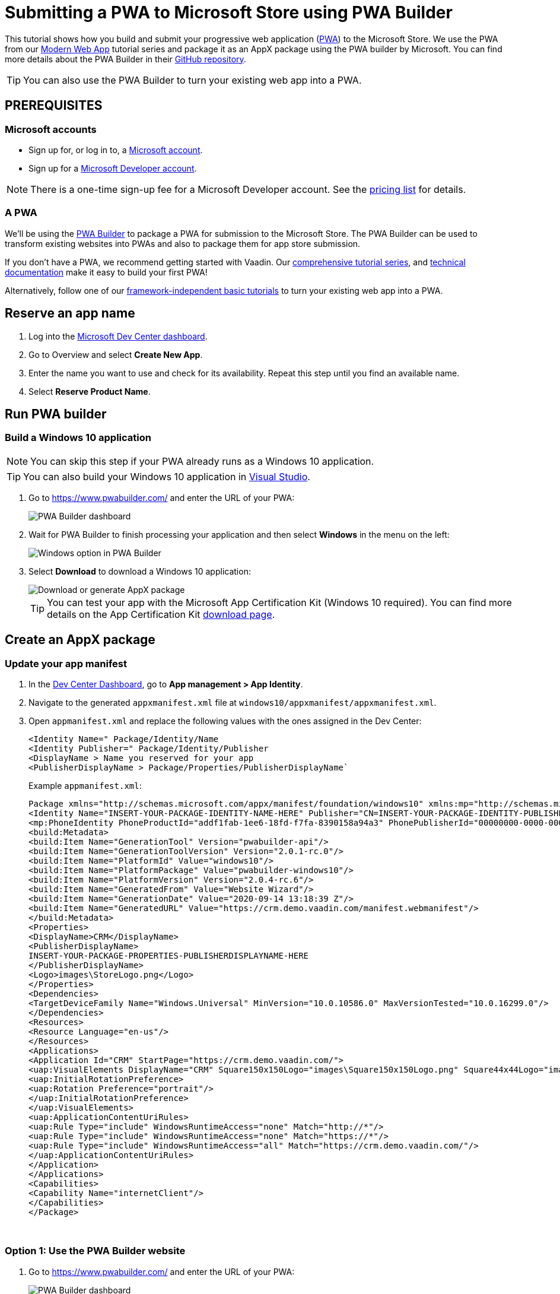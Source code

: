 = Submitting a PWA to Microsoft Store using PWA Builder

:title: Submitting a PWA to Microsoft Store using PWA Builder
:authors: mikaelsu
:type: text
:tags:  Deploy, PWA
:description: Learn how to configure your PWA and submit to the Microsoft Store using the PWA Builder.
:repo:
:linkattrs:
:imagesdir: ./images
:og_image: pwa-builder--featured-image.png

This tutorial shows how you build and submit your progressive web application (https://vaadin.com/pwa[PWA^]) to the Microsoft Store. We use the PWA from our https://vaadin.com/learn/tutorials/modern-web-apps-with-spring-boot-and-vaadin[Modern Web App] tutorial series and package it as an AppX package using the PWA builder by Microsoft. You can find more details about the PWA Builder in their https://github.com/pwa-builder[GitHub repository^].

TIP: You can also use the PWA Builder to turn your existing web app into a PWA.

== PREREQUISITES

=== Microsoft accounts

* Sign up for, or log in to, a https://account.microsoft.com/[Microsoft account^].
* Sign up for a https://developer.microsoft.com/en-us/store/register/[Microsoft Developer account^].

NOTE: There is a one-time sign-up fee for a Microsoft Developer account. See the https://docs.microsoft.com/en-gb/windows/uwp/publish/account-types-locations-and-fees#developer-account-and-app-submission-markets[pricing list^] for details. 

=== A PWA

We’ll be using the https://www.pwabuilder.com/[PWA Builder^] to package a PWA for submission to the Microsoft Store. The PWA Builder can be used to transform existing websites into PWAs and also to package them for app store submission.

If you don't have a PWA, we recommend getting started with Vaadin. Our https://vaadin.com/learn/tutorials/modern-web-apps-with-spring-boot-and-vaadin[comprehensive tutorial series^], and https://vaadin.com/docs/index.html[technical documentation^] make it easy to build your first PWA!

Alternatively, follow one of our https://vaadin.com/learn/tutorials/learn-pwa[framework-independent basic tutorials^] to turn your existing web app into a PWA.

== Reserve an app name

. Log into the https://partner.microsoft.com/en-us/dashboard/directory[Microsoft Dev Center dashboard^].
. Go to Overview and select *Create New App*.
. Enter the name you want to use and check for its availability. Repeat this step until you find an available name.
. Select *Reserve Product Name*. 

== Run PWA builder

=== Build a Windows 10 application

NOTE: You can skip this step if your PWA already runs as a Windows 10 application.

TIP: You can also build your Windows 10 application in https://docs.microsoft.com/en-us/microsoft-edge/progressive-web-apps-edgehtml/windows-features[Visual Studio^].

. Go to https://www.pwabuilder.com/ and enter the URL of your PWA:
+
image::pwa-builder-console2.png[PWA Builder dashboard]
+
. Wait for PWA Builder to finish processing your application and then select *Windows* in the menu on the left:
+
image::option-in-menu.png[Windows option in PWA Builder]
+
. Select *Download* to download a Windows 10 application:
+
image::download-or-generate2.png[Download or generate AppX package]
+
TIP: You can test your app with the Microsoft App Certification Kit (Windows 10 required). You can find more details on the App Certification Kit https://developer.microsoft.com/en-gb/windows/downloads/app-certification-kit/[download page^].

== Create an AppX package

=== Update your app manifest

. In the https://partner.microsoft.com/en-us/dashboard/directory[Dev Center Dashboard^], go to *App management > App Identity*.
. Navigate to the generated `appxmanifest.xml` file at `windows10/appxmanifest/appxmanifest.xml`.
. Open `appmanifest.xml` and replace the following values with the ones assigned in the Dev Center:
+
----
<Identity Name=" Package/Identity/Name
<Identity Publisher=" Package/Identity/Publisher
<DisplayName > Name you reserved for your app
<PublisherDisplayName > Package/Properties/PublisherDisplayName`
----
+
Example `appmanifest.xml`:
+
[source, xml]
----
Package xmlns="http://schemas.microsoft.com/appx/manifest/foundation/windows10" xmlns:mp="http://schemas.microsoft.com/appx/2014/phone/manifest"xmlns:uap="http://schemas.microsoft.com/appx/manifest/uap/windows10" xmlns:build="http://schemas.microsoft.com/developer/appx/2015/build" IgnorableNamespaces="uap mp build">
<Identity Name="INSERT-YOUR-PACKAGE-IDENTITY-NAME-HERE" Publisher="CN=INSERT-YOUR-PACKAGE-IDENTITY-PUBLISHER-HERE" Version="1.0.0.0" ProcessorArchitecture="neutral"/>
<mp:PhoneIdentity PhoneProductId="addf1fab-1ee6-18fd-f7fa-8390158a94a3" PhonePublisherId="00000000-0000-0000-0000-000000000000"/>
<build:Metadata>
<build:Item Name="GenerationTool" Version="pwabuilder-api"/>
<build:Item Name="GenerationToolVersion" Version="2.0.1-rc.0"/>
<build:Item Name="PlatformId" Value="windows10"/>
<build:Item Name="PlatformPackage" Value="pwabuilder-windows10"/>
<build:Item Name="PlatformVersion" Version="2.0.4-rc.6"/>
<build:Item Name="GeneratedFrom" Value="Website Wizard"/>
<build:Item Name="GenerationDate" Value="2020-09-14 13:18:39 Z"/>
<build:Item Name="GeneratedURL" Value="https://crm.demo.vaadin.com/manifest.webmanifest"/>
</build:Metadata>
<Properties>
<DisplayName>CRM</DisplayName>
<PublisherDisplayName>
INSERT-YOUR-PACKAGE-PROPERTIES-PUBLISHERDISPLAYNAME-HERE
</PublisherDisplayName>
<Logo>images\StoreLogo.png</Logo>
</Properties>
<Dependencies>
<TargetDeviceFamily Name="Windows.Universal" MinVersion="10.0.10586.0" MaxVersionTested="10.0.16299.0"/>
</Dependencies>
<Resources>
<Resource Language="en-us"/>
</Resources>
<Applications>
<Application Id="CRM" StartPage="https://crm.demo.vaadin.com/">
<uap:VisualElements DisplayName="CRM" Square150x150Logo="images\Square150x150Logo.png" Square44x44Logo="images\Square44x44Logo.png" Description="Vaadin CRM"BackgroundColor="#F2F2F2">
<uap:InitialRotationPreference>
<uap:Rotation Preference="portrait"/>
</uap:InitialRotationPreference>
</uap:VisualElements>
<uap:ApplicationContentUriRules>
<uap:Rule Type="include" WindowsRuntimeAccess="none" Match="http://*"/>
<uap:Rule Type="include" WindowsRuntimeAccess="none" Match="https://*"/>
<uap:Rule Type="include" WindowsRuntimeAccess="all" Match="https://crm.demo.vaadin.com/"/>
</uap:ApplicationContentUriRules>
</Application>
</Applications>
<Capabilities>
<Capability Name="internetClient"/>
</Capabilities>
</Package>
----
{sp} +

=== Option 1: Use the PWA Builder website

. Go to https://www.pwabuilder.com/ and enter the URL of your PWA:
+
image::pwa-builder-console2.png[PWA Builder dashboard]
+
. Wait for PWA Builder to finish processing your application and then select Windows in the menu on the left:
+
image::option-in-menu.png[Windows option in PWA Builder]
+
. Select *Generate* to build an AppX PWA package:
+
image::download-or-generate2.png[Download or generate AppX package]
+
. Enter the details in your Microsoft Developer account and `appmanifest.xml` file and click *Submit*:
+
image::generate-package2.png[Generate App package with PWA Builder]


=== Option 2: Build from your terminal

. Install the https://github.com/pwa-builder/PWABuilder-CLI[PWA Builder CLI^] with the `npm install -g pwabuilder` command.

. Open a terminal window in the downloaded root folder and run the `pwabuilder package -p windows10 -l debug` command to build an AppX package:
+
[source, shell]
----
mikael@MacBook-Pro projects 2 % pwabuilder package -p windows10 -l debug
[debug] pwabuilder  : Available platforms within project: windows10
[debug] pwabuilder  : Packaging the following platforms: windows10
[debug] pwabuilder  : Loading platform module: pwabuilder-windows10
mikael@MacBook-Pro projects 2 % 
----
+
Your `.appx` file will be located at `PWA\Store packages\windows10\package\windows.appx`.

== Upload your AppX package

. Log into the https://partner.microsoft.com/en-us/dashboard/directory[Microsoft Dev Center dashboard^].
. Go to *Submissions > Submission 1*.
. Upload your AppX package by dragging it into the Upload window or by selecting *Browse for files*.

TIP: You can find a full list of options, services and requirements on the https://docs.microsoft.com/en-gb/windows/uwp/publish/[Windows Dev Center documentation page^].

== Optional: Prevent Bing from automatically submitting your PWA

Your PWA can be automatically submitted into the Microsoft Store if it meets certain https://docs.microsoft.com/en-us/microsoft-edge/progressive-web-apps-edgehtml/microsoft-store#criteria-for-automatic-submission[set criteria]. You can opt out of this feature by creating a `robot.txt` file into your PWA’s root folder with the following content:
[source, txt]
----
User-agent: bingbot
Disallow: /manifest.json
----

== Next Steps

Congratulations on submitting your application! If you are looking for more information on PWAs, check out our https://vaadin.com/pwa[PWA Handbook].
If you are new to progressive web app development, I’d recommend our comprehensive https://vaadin.com/learn/tutorials/modern-web-apps-with-spring-boot-and-vaadin[tutorial series] that takes you through every step from start to deployment of a complete PWA with Vaadin.
